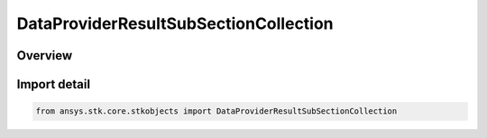 DataProviderResultSubSectionCollection
======================================

.. py:class:: ansys.stk.core.stkobjects.DataProviderResultSubSectionCollection

   Bases: py:obj:`~ansys.stk.core.stkobjects.IDataProviderResultSubSectionCollection`

   Represents a collection of subsections returned by the data providers.

.. py:currentmodule:: DataProviderResultSubSectionCollection

Overview
--------


Import detail
-------------

.. code-block:: python

    from ansys.stk.core.stkobjects import DataProviderResultSubSectionCollection




